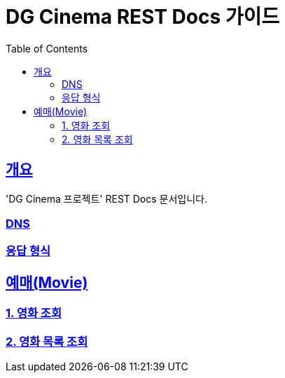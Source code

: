 = DG Cinema REST Docs 가이드
:doctype: book
:icons: font
:source-highlighter: highlightjs
:toc: left
:toclevels: 2
:sectlinks:
:operation-curl-request-title: 요청 예시
:operation-request-parameters-title: 요청 파라미터
:operation-path-parameters-title: 경로 파라미터
:operation-request-fields-title: 요청 필드
:operation-http-response-title: 결과 예시
:operation-response-fields-title: 결과 필드

== 개요
'DG Cinema 프로젝트' REST Docs 문서입니다.

=== DNS
=== 응답 형식

== 예매(Movie)
=== 1. 영화 조회
=== 2. 영화 목록 조회

